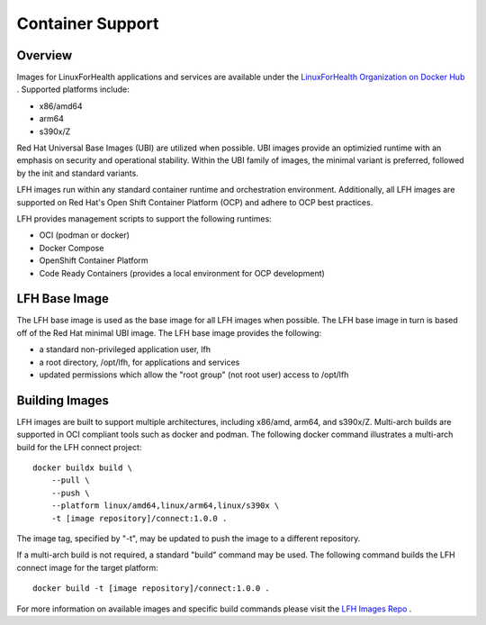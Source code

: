 Container Support
*****************

Overview
========

Images for LinuxForHealth applications and services are available under the `LinuxForHealth Organization on Docker Hub <https://hub.docker.com/u/linuxforhealth>`_ . Supported platforms include:

* x86/amd64
* arm64
* s390x/Z

Red Hat Universal Base Images (UBI) are utilized when possible. UBI images provide an optimizied runtime with an emphasis on security and operational stability. Within the UBI family of images, the minimal variant is preferred, followed by the init and standard variants.

LFH images run within any standard container runtime and orchestration environment. Additionally, all LFH images are supported on Red Hat's Open Shift Container Platform (OCP) and adhere to OCP best practices.

LFH provides management scripts to support the following runtimes:

* OCI (podman or docker)
* Docker Compose
* OpenShift Container Platform
* Code Ready Containers (provides a local environment for OCP development)

LFH Base Image
==============

The LFH base image is used as the base image for all LFH images when possible. The LFH base image in turn is based off of the Red Hat minimal UBI image. The LFH base image provides the following:

* a standard non-privileged application user, lfh
* a root directory, /opt/lfh, for applications and services
* updated permissions which allow the "root group" (not root user) access to /opt/lfh

Building Images
===============

LFH images are built to support multiple architectures, including x86/amd, arm64, and s390x/Z. Multi-arch builds are supported in OCI compliant tools such as docker and podman. The following docker command illustrates a multi-arch build for the LFH connect project::

    docker buildx build \
        --pull \
        --push \
        --platform linux/amd64,linux/arm64,linux/s390x \
        -t [image repository]/connect:1.0.0 .

The image tag, specified by "-t", may be updated to push the image to a different repository.

If a multi-arch build is not required, a standard "build" command may be used. The following command builds the LFH connect image for the target platform::

    docker build -t [image repository]/connect:1.0.0 .

For more information on available images and specific build commands please visit the `LFH Images Repo <https://github.com/LinuxForHealth/images>`_ .
